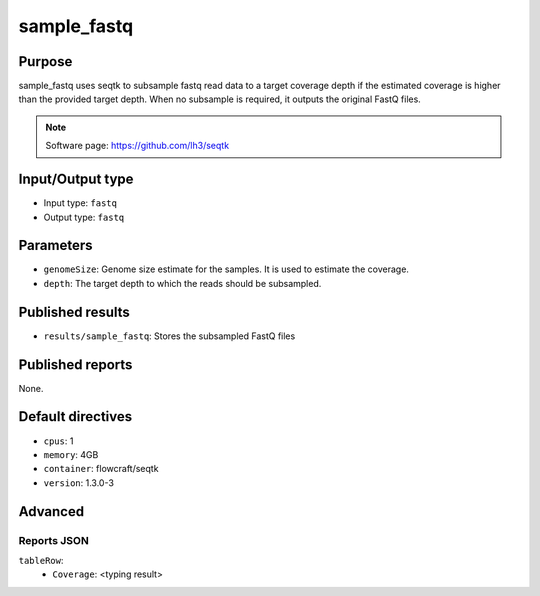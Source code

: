 sample_fastq
==========

Purpose
-------

sample_fastq uses seqtk to subsample fastq read data to a target coverage depth
if the estimated coverage is higher than the provided target depth. When
no subsample is required, it outputs the original FastQ files.

.. note::
    Software page: https://github.com/lh3/seqtk

Input/Output type
------------------

- Input type: ``fastq``
- Output type: ``fastq``

Parameters
----------

- ``genomeSize``: Genome size estimate for the samples. It is used to
  estimate the coverage.
- ``depth``: The target depth to which the reads should be subsampled.

Published results
-----------------

- ``results/sample_fastq``: Stores the subsampled FastQ files

Published reports
-----------------

None.

Default directives
------------------

- ``cpus``: 1
- ``memory``: 4GB
- ``container``: flowcraft/seqtk
- ``version``: 1.3.0-3

Advanced
--------

Reports JSON
^^^^^^^^^^^^

``tableRow``:
    - ``Coverage``: <typing result>